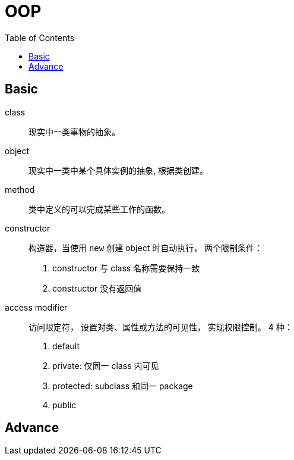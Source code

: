 = OOP
:imagesdir: ./images
:codedir: codes
:icons: font
:TOC:

// refs
//:corejava-book-url: https://horstmann.com/corejava

// [source,java]
// ----
// include::{codedir}/MyTypeCast/MyTypeCast.java[]
// ----
// <.> Widening type casting, can use implicit form.
// <.> Narrowing type casting, must use explicit form. If use implicit casting,
// `error: incompatible types: possible lossy conversion from double to int` while
// compiling.
// <.> `String.vauleOf` method is used for convert int to string.
// <.> `Integer.parseInt` method is used for convert string to int. If string
// can't be converted to int, `java.lang.NumberFormatException`.

== Basic

class::
现实中一类事物的抽象。

object::
现实中一类中某个具体实例的抽象, 根据类创建。

method::
类中定义的可以完成某些工作的函数。

constructor::
构造器，当使用 `new` 创建 object 时自动执行， 两个限制条件： +
. constructor 与 class 名称需要保持一致
. constructor 没有返回值

access modifier::
访问限定符， 设置对类、属性或方法的可见性， 实现权限控制。 4 种： +
. default
. private: 仅同一 class 内可见
. protected: subclass 和同一 package
. public

== Advance
